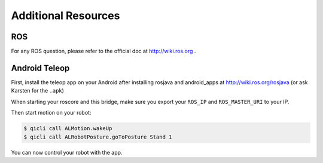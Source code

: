 Additional Resources
====================

ROS
---
For any ROS question, please refer to the official doc at http://wiki.ros.org .


Android Teleop
--------------

First, install the teleop app on your Android after installing rosjava and android_apps at http://wiki.ros.org/rosjava
(or ask Karsten for the ``.apk``)

When starting your roscore and this bridge, make sure you export your ``ROS_IP`` and ``ROS_MASTER_URI`` to your IP.

Then start motion on your robot:

.. code-block:: sh

  $ qicli call ALMotion.wakeUp
  $ qicli call ALRobotPosture.goToPosture Stand 1

You can now control your robot with the app.
